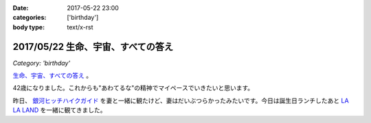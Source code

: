 :date: 2017-05-22 23:00
:categories: ['birthday']
:body type: text/x-rst

====================================
2017/05/22 生命、宇宙、すべての答え
====================================

*Category: 'birthday'*

`生命、宇宙、すべての答え`_ 。

42歳になりました。これからも"あわてるな"の精神でマイペースでいきたいと思います。


.. raw:: html

   <div class="amazlet-box" style="margin-bottom:0px;"><div class="amazlet-image" style="float:left;margin:0px 12px 1px 0px;"><a href="http://www.amazon.co.jp/exec/obidos/ASIN/B00472METW/freiaweb-22/ref=nosim/" name="amazletlink" target="_blank"><img src="https://images-fe.ssl-images-amazon.com/images/I/61E041C7UTL._SL160_.jpg" alt="銀河ヒッチハイク・ガイド [Blu-ray]" style="border: none;" /></a></div><div class="amazlet-info" style="line-height:120%; margin-bottom: 10px"><div class="amazlet-name" style="margin-bottom:10px;line-height:120%"><a href="http://www.amazon.co.jp/exec/obidos/ASIN/B00472METW/freiaweb-22/ref=nosim/" name="amazletlink" target="_blank">銀河ヒッチハイク・ガイド [Blu-ray]</a><div class="amazlet-powered-date" style="font-size:80%;margin-top:5px;line-height:120%">posted with <a href="http://www.amazlet.com/" title="amazlet" target="_blank">amazlet</a> at 17.05.22</div></div><div class="amazlet-detail">ウォルト・ディズニー・ジャパン株式会社 (2010-12-22)<br />売り上げランキング: 18,555<br /></div><div class="amazlet-sub-info" style="float: left;"><div class="amazlet-link" style="margin-top: 5px"><a href="http://www.amazon.co.jp/exec/obidos/ASIN/B00472METW/freiaweb-22/ref=nosim/" name="amazletlink" target="_blank">Amazon.co.jpで詳細を見る</a></div></div></div><div class="amazlet-footer" style="clear: left"></div></div>

昨日、 `銀河ヒッチハイクガイド`_ を妻と一緒に観たけど、妻はだいぶつらかったみたいです。今日は誕生日ランチしたあと `LA LA LAND`_ を一緒に観てきました。


.. raw:: html

   <div class="amazlet-box" style="margin-bottom:0px;"><div class="amazlet-image" style="float:left;margin:0px 12px 1px 0px;"><a href="http://www.amazon.co.jp/exec/obidos/ASIN/B00USVEIRC/freiaweb-22/ref=nosim/" name="amazletlink" target="_blank"><img src="https://images-fe.ssl-images-amazon.com/images/I/61TWp-so04L._SL160_.jpg" alt="ペチュニア：ブルーバニラ　植え込みセット[鉢と土と肥料付です] ノーブランド品" style="border: none;" /></a></div><div class="amazlet-info" style="line-height:120%; margin-bottom: 10px"><div class="amazlet-name" style="margin-bottom:10px;line-height:120%"><a href="http://www.amazon.co.jp/exec/obidos/ASIN/B00USVEIRC/freiaweb-22/ref=nosim/" name="amazletlink" target="_blank">ペチュニア：ブルーバニラ　植え込みセット[鉢と土と肥料付です] ノーブランド品</a><div class="amazlet-powered-date" style="font-size:80%;margin-top:5px;line-height:120%">posted with <a href="http://www.amazlet.com/" title="amazlet" target="_blank">amazlet</a> at 17.05.22</div></div><div class="amazlet-detail">園芸ネット <br /></div><div class="amazlet-sub-info" style="float: left;"><div class="amazlet-link" style="margin-top: 5px"><a href="http://www.amazon.co.jp/exec/obidos/ASIN/B00USVEIRC/freiaweb-22/ref=nosim/" name="amazletlink" target="_blank">Amazon.co.jpで詳細を見る</a></div></div></div><div class="amazlet-footer" style="clear: left"></div></div>

   <div class="amazlet-box" style="margin-bottom:0px;"><div class="amazlet-image" style="float:left;margin:0px 12px 1px 0px;"><a href="http://www.amazon.co.jp/exec/obidos/ASIN/B01M7QGOEH/freiaweb-22/ref=nosim/" name="amazletlink" target="_blank"><img src="https://images-fe.ssl-images-amazon.com/images/I/414fc62H2LL._SL160_.jpg" alt="14 Kイエローゴールドマッコウクジラチャームd3451" style="border: none;" /></a></div><div class="amazlet-info" style="line-height:120%; margin-bottom: 10px"><div class="amazlet-name" style="margin-bottom:10px;line-height:120%"><a href="http://www.amazon.co.jp/exec/obidos/ASIN/B01M7QGOEH/freiaweb-22/ref=nosim/" name="amazletlink" target="_blank">14 Kイエローゴールドマッコウクジラチャームd3451</a><div class="amazlet-powered-date" style="font-size:80%;margin-top:5px;line-height:120%">posted with <a href="http://www.amazlet.com/" title="amazlet" target="_blank">amazlet</a> at 17.05.22</div></div><div class="amazlet-detail">Lex and Lu <br /></div><div class="amazlet-sub-info" style="float: left;"><div class="amazlet-link" style="margin-top: 5px"><a href="http://www.amazon.co.jp/exec/obidos/ASIN/B01M7QGOEH/freiaweb-22/ref=nosim/" name="amazletlink" target="_blank">Amazon.co.jpで詳細を見る</a></div></div></div><div class="amazlet-footer" style="clear: left"></div></div>

   <div class="amazlet-box" style="margin-bottom:0px;"><div class="amazlet-image" style="float:left;margin:0px 12px 1px 0px;"><a href="http://www.amazon.co.jp/exec/obidos/ASIN/4636946081/freiaweb-22/ref=nosim/" name="amazletlink" target="_blank"><img src="https://images-fe.ssl-images-amazon.com/images/I/51JyBWVx5ML._SL160_.jpg" alt="ピアノミニアルバム LA LA LAND ラ・ラ・ランド" style="border: none;" /></a></div><div class="amazlet-info" style="line-height:120%; margin-bottom: 10px"><div class="amazlet-name" style="margin-bottom:10px;line-height:120%"><a href="http://www.amazon.co.jp/exec/obidos/ASIN/4636946081/freiaweb-22/ref=nosim/" name="amazletlink" target="_blank">ピアノミニアルバム LA LA LAND ラ・ラ・ランド</a><div class="amazlet-powered-date" style="font-size:80%;margin-top:5px;line-height:120%">posted with <a href="http://www.amazlet.com/" title="amazlet" target="_blank">amazlet</a> at 17.05.22</div></div><div class="amazlet-detail"><br />ヤマハミュージックメディア <br />売り上げランキング: 2,523<br /></div><div class="amazlet-sub-info" style="float: left;"><div class="amazlet-link" style="margin-top: 5px"><a href="http://www.amazon.co.jp/exec/obidos/ASIN/4636946081/freiaweb-22/ref=nosim/" name="amazletlink" target="_blank">Amazon.co.jpで詳細を見る</a></div></div></div><div class="amazlet-footer" style="clear: left"></div></div>



.. _生命、宇宙、すべての答え: https://www.google.co.jp/search?q=%E7%94%9F%E5%91%BD%E3%80%81%E5%AE%87%E5%AE%99%E3%80%81%E5%85%A8%E3%81%A6%E3%81%AE%E7%AD%94%E3%81%88&ie=UTF-8#q=%E7%94%9F%E5%91%BD%E3%80%81%E5%AE%87%E5%AE%99%E3%80%81%E3%81%99%E3%81%B9%E3%81%A6%E3%81%AE%E7%AD%94%E3%81%88
.. _銀河ヒッチハイクガイド: http://amzn.to/2r95qPc
.. _LA LA LAND: https://ja.wikipedia.org/wiki/%E3%83%A9%E3%83%BB%E3%83%A9%E3%83%BB%E3%83%A9%E3%83%B3%E3%83%89

